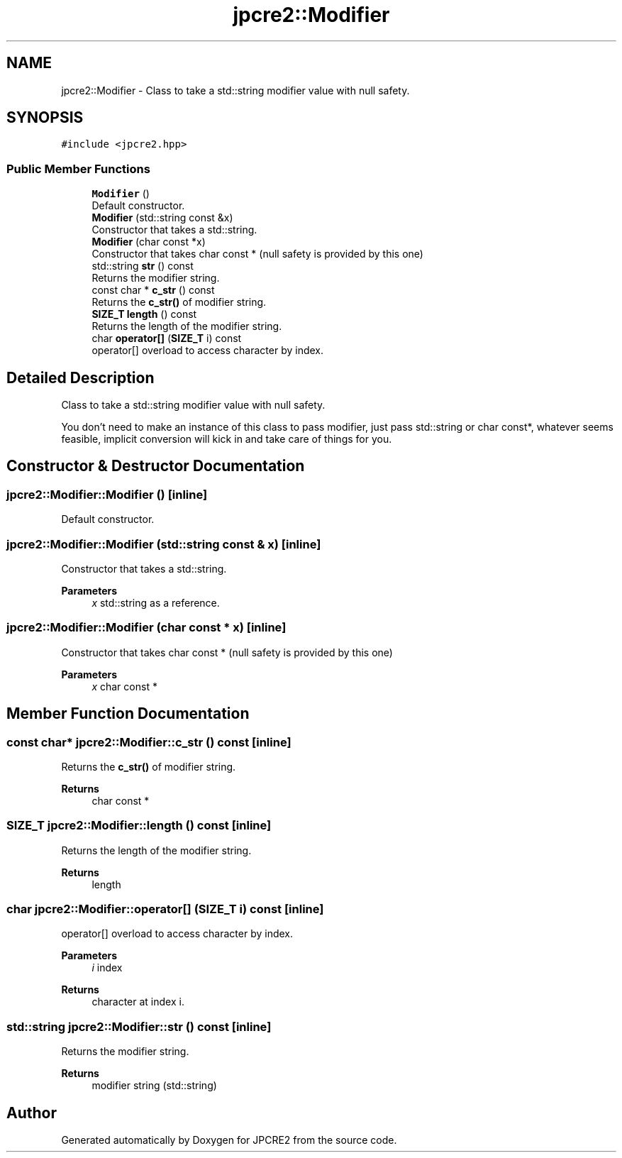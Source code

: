 .TH "jpcre2::Modifier" 3 "Thu Apr 30 2020" "Version 10.31.04" "JPCRE2" \" -*- nroff -*-
.ad l
.nh
.SH NAME
jpcre2::Modifier \- Class to take a std::string modifier value with null safety\&.  

.SH SYNOPSIS
.br
.PP
.PP
\fC#include <jpcre2\&.hpp>\fP
.SS "Public Member Functions"

.in +1c
.ti -1c
.RI "\fBModifier\fP ()"
.br
.RI "Default constructor\&. "
.ti -1c
.RI "\fBModifier\fP (std::string const &x)"
.br
.RI "Constructor that takes a std::string\&. "
.ti -1c
.RI "\fBModifier\fP (char const *x)"
.br
.RI "Constructor that takes char const * (null safety is provided by this one) "
.ti -1c
.RI "std::string \fBstr\fP () const"
.br
.RI "Returns the modifier string\&. "
.ti -1c
.RI "const char * \fBc_str\fP () const"
.br
.RI "Returns the \fBc_str()\fP of modifier string\&. "
.ti -1c
.RI "\fBSIZE_T\fP \fBlength\fP () const"
.br
.RI "Returns the length of the modifier string\&. "
.ti -1c
.RI "char \fBoperator[]\fP (\fBSIZE_T\fP i) const"
.br
.RI "operator[] overload to access character by index\&. "
.in -1c
.SH "Detailed Description"
.PP 
Class to take a std::string modifier value with null safety\&. 

You don't need to make an instance of this class to pass modifier, just pass std::string or char const*, whatever seems feasible, implicit conversion will kick in and take care of things for you\&. 
.SH "Constructor & Destructor Documentation"
.PP 
.SS "jpcre2::Modifier::Modifier ()\fC [inline]\fP"

.PP
Default constructor\&. 
.SS "jpcre2::Modifier::Modifier (std::string const & x)\fC [inline]\fP"

.PP
Constructor that takes a std::string\&. 
.PP
\fBParameters\fP
.RS 4
\fIx\fP std::string as a reference\&. 
.RE
.PP

.SS "jpcre2::Modifier::Modifier (char const * x)\fC [inline]\fP"

.PP
Constructor that takes char const * (null safety is provided by this one) 
.PP
\fBParameters\fP
.RS 4
\fIx\fP char const * 
.RE
.PP

.SH "Member Function Documentation"
.PP 
.SS "const char* jpcre2::Modifier::c_str () const\fC [inline]\fP"

.PP
Returns the \fBc_str()\fP of modifier string\&. 
.PP
\fBReturns\fP
.RS 4
char const * 
.RE
.PP

.SS "\fBSIZE_T\fP jpcre2::Modifier::length () const\fC [inline]\fP"

.PP
Returns the length of the modifier string\&. 
.PP
\fBReturns\fP
.RS 4
length 
.RE
.PP

.SS "char jpcre2::Modifier::operator[] (\fBSIZE_T\fP i) const\fC [inline]\fP"

.PP
operator[] overload to access character by index\&. 
.PP
\fBParameters\fP
.RS 4
\fIi\fP index 
.RE
.PP
\fBReturns\fP
.RS 4
character at index i\&. 
.RE
.PP

.SS "std::string jpcre2::Modifier::str () const\fC [inline]\fP"

.PP
Returns the modifier string\&. 
.PP
\fBReturns\fP
.RS 4
modifier string (std::string) 
.RE
.PP


.SH "Author"
.PP 
Generated automatically by Doxygen for JPCRE2 from the source code\&.

